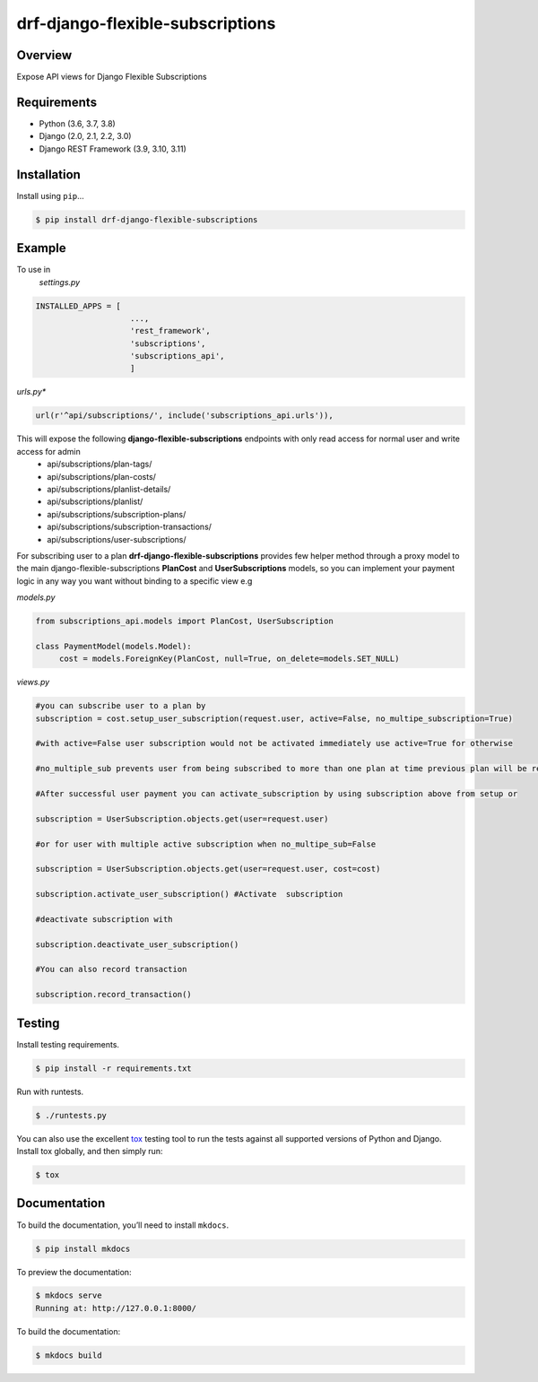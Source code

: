 drf-django-flexible-subscriptions
======================================

|build-status-image| |pypi-version| |PythonVersions| |DjangoVersions| |DRFVersions|

Overview
--------

Expose API views for Django Flexible Subscriptions

Requirements
------------

-  Python (3.6, 3.7, 3.8)
-  Django (2.0, 2.1, 2.2, 3.0)
-  Django REST Framework (3.9, 3.10, 3.11)

Installation
------------

Install using ``pip``\ …

.. code:: bash

    $ pip install drf-django-flexible-subscriptions

Example
-------
To use in
   *settings.py*

.. code:: python

    INSTALLED_APPS = [
                        ...,
                        'rest_framework',
                        'subscriptions',
                        'subscriptions_api',
                        ]

*urls.py**

.. code-block:: python

        url(r'^api/subscriptions/', include('subscriptions_api.urls')),

This will expose the following **django-flexible-subscriptions** endpoints with only read access for normal user and write access for admin
 - api/subscriptions/plan-tags/
 - api/subscriptions/plan-costs/
 - api/subscriptions/planlist-details/
 - api/subscriptions/planlist/
 - api/subscriptions/subscription-plans/
 - api/subscriptions/subscription-transactions/
 - api/subscriptions/user-subscriptions/

For subscribing user to a plan **drf-django-flexible-subscriptions** provides few helper method through a proxy model to the main  django-flexible-subscriptions  **PlanCost** and **UserSubscriptions** models, so you can implement your payment logic in any way you want without binding to a specific view e.g

*models.py*

.. code-block:: python

     from subscriptions_api.models import PlanCost, UserSubscription

     class PaymentModel(models.Model):
          cost = models.ForeignKey(PlanCost, null=True, on_delete=models.SET_NULL)

*views.py*

.. code-block:: python

    #you can subscribe user to a plan by
    subscription = cost.setup_user_subscription(request.user, active=False, no_multipe_subscription=True)

    #with active=False user subscription would not be activated immediately use active=True for otherwise

    #no_multiple_sub prevents user from being subscribed to more than one plan at time previous plan will be removed

    #After successful user payment you can activate_subscription by using subscription above from setup or

    subscription = UserSubscription.objects.get(user=request.user)

    #or for user with multiple active subscription when no_multipe_sub=False

    subscription = UserSubscription.objects.get(user=request.user, cost=cost)

    subscription.activate_user_subscription() #Activate  subscription

    #deactivate subscription with

    subscription.deactivate_user_subscription()

    #You can also record transaction

    subscription.record_transaction()




Testing
-------

Install testing requirements.

.. code:: bash

    $ pip install -r requirements.txt

Run with runtests.

.. code:: bash

    $ ./runtests.py

You can also use the excellent `tox`_ testing tool to run the tests
against all supported versions of Python and Django. Install tox
globally, and then simply run:

.. code:: bash

    $ tox

Documentation
-------------

To build the documentation, you’ll need to install ``mkdocs``.

.. code:: bash

    $ pip install mkdocs

To preview the documentation:

.. code:: bash

    $ mkdocs serve
    Running at: http://127.0.0.1:8000/

To build the documentation:

.. code:: bash

    $ mkdocs build

.. _tox: http://tox.readthedocs.org/en/latest/

.. |build-status-image| image:: https://secure.travis-ci.org/ydaniels/drf-django-flexible-subscriptions.svg?branch=master
   :target: http://travis-ci.org/ydaniels/drf-django-flexible-subscriptions?branch=master
.. |pypi-version| image:: https://img.shields.io/pypi/v/drf-django-flexible-subscriptions.svg
   :target: https://pypi.python.org/pypi/drf-django-flexible-subscriptions
.. |PythonVersions| image:: https://img.shields.io/badge/python-3.6%7C3.7%7C3.8-blue
   :alt: PyPI - Python Version
.. |DjangoVersions| image:: https://img.shields.io/badge/django-2.0%7C2.1%7C2.2%7C3.0-blue
   :alt: Django Version
.. |DRFVersions| image:: https://img.shields.io/badge/drf-3.9%7C3.10%7C3.11-blue
   :alt: DRF Version